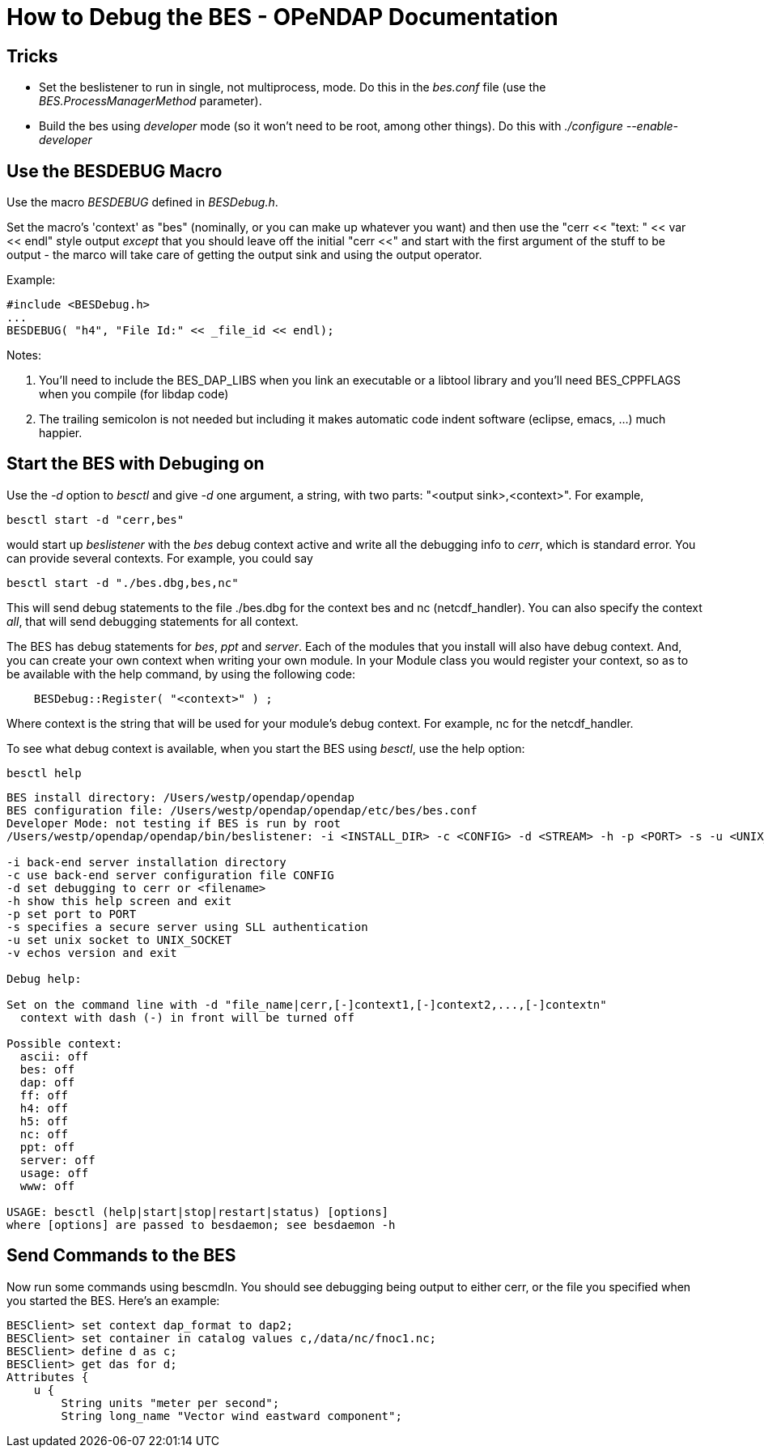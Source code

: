 = How to Debug the BES - OPeNDAP Documentation
//:Leonard Porrello <lporrel@gmail.com>:
//{docdate}
//:numbered:
//:toc:

== Tricks

* Set the beslistener to run in single, not multiprocess, mode. Do this
in the _bes.conf_ file (use the _BES.ProcessManagerMethod_ parameter).
* Build the bes using _developer_ mode (so it won't need to be root,
among other things). Do this with _./configure --enable-developer_

== Use the BESDEBUG Macro

Use the macro _BESDEBUG_ defined in __BESDebug.h__.

Set the macro's 'context' as "bes" (nominally, or you can make up
whatever you want) and then use the "cerr << "text: " << var << endl"
style output _except_ that you should leave off the initial "cerr <<"
and start with the first argument of the stuff to be output - the marco
will take care of getting the output sink and using the output operator.

Example:

----
#include <BESDebug.h>
...
BESDEBUG( "h4", "File Id:" << _file_id << endl);
----

Notes:

. You'll need to include the BES_DAP_LIBS when you link an executable
or a libtool library and you'll need BES_CPPFLAGS when you compile (for
libdap code)
. The trailing semicolon is not needed but including it makes
automatic code indent software (eclipse, emacs, ...) much happier.

== Start the BES with Debuging on

Use the _-d_ option to _besctl_ and give _-d_ one argument, a string,
with two parts: "<output sink>,<context>". For example,

----
besctl start -d "cerr,bes"
----

would start up _beslistener_ with the _bes_ debug context active and
write all the debugging info to __cerr__, which is standard error. You
can provide several contexts. For example, you could say

----
besctl start -d "./bes.dbg,bes,nc"
----

This will send debug statements to the file ./bes.dbg for the context
bes and nc (netcdf_handler). You can also specify the context __all__,
that will send debugging statements for all context.

The BES has debug statements for __bes__, _ppt_ and __server__. Each of
the modules that you install will also have debug context. And, you can
create your own context when writing your own module. In your Module
class you would register your context, so as to be available with the
help command, by using the following code:

----
    BESDebug::Register( "<context>" ) ;
----

Where context is the string that will be used for your module's debug
context. For example, nc for the netcdf_handler.

To see what debug context is available, when you start the BES using
__besctl__, use the help option:

----
besctl help
----

----
BES install directory: /Users/westp/opendap/opendap
BES configuration file: /Users/westp/opendap/opendap/etc/bes/bes.conf
Developer Mode: not testing if BES is run by root
/Users/westp/opendap/opendap/bin/beslistener: -i <INSTALL_DIR> -c <CONFIG> -d <STREAM> -h -p <PORT> -s -u <UNIX_SOCKET> -v

-i back-end server installation directory
-c use back-end server configuration file CONFIG
-d set debugging to cerr or <filename>
-h show this help screen and exit
-p set port to PORT
-s specifies a secure server using SLL authentication
-u set unix socket to UNIX_SOCKET
-v echos version and exit

Debug help:

Set on the command line with -d "file_name|cerr,[-]context1,[-]context2,...,[-]contextn"
  context with dash (-) in front will be turned off

Possible context:
  ascii: off
  bes: off
  dap: off
  ff: off
  h4: off
  h5: off
  nc: off
  ppt: off
  server: off
  usage: off
  www: off

USAGE: besctl (help|start|stop|restart|status) [options]
where [options] are passed to besdaemon; see besdaemon -h
----

== Send Commands to the BES

Now run some commands using bescmdln. You should see debugging being
output to either cerr, or the file you specified when you started the
BES. Here's an example:

----
BESClient> set context dap_format to dap2;
BESClient> set container in catalog values c,/data/nc/fnoc1.nc;
BESClient> define d as c;
BESClient> get das for d;
Attributes {
    u {
        String units "meter per second";
        String long_name "Vector wind eastward component";
----
